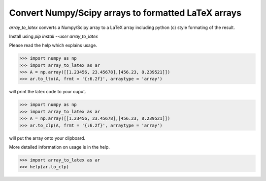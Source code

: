 
Convert Numpy/Scipy arrays to formatted LaTeX arrays
------------------------------------------------------

`array_to_latex` converts a Numpy/Scipy array to a LaTeX array including
python (c) style formating of the result.

Install using `pip install --user array_to_latex`

Please read the help which explains usage.

.. code-block:: python:

  >>> import numpy as np
  >>> import array_to_latex as ar
  >>> A = np.array([[1.23456, 23.45678],[456.23, 8.239521]])
  >>> ar.to_ltx(A, frmt = '{:6.2f}', arraytype = 'array')

will print the latex code to your ouput.

.. code-block:: python:

  >>> import numpy as np
  >>> import array_to_latex as ar
  >>> A = np.array([[1.23456, 23.45678],[456.23, 8.239521]])
  >>> ar.to_clp(A, frmt = '{:6.2f}', arraytype = 'array')

will put the array onto your clipboard.

More detailed information on usage is in the help.

.. code-block:: python:

  >>> import array_to_latex as ar
  >>> help(ar.to_clp)
